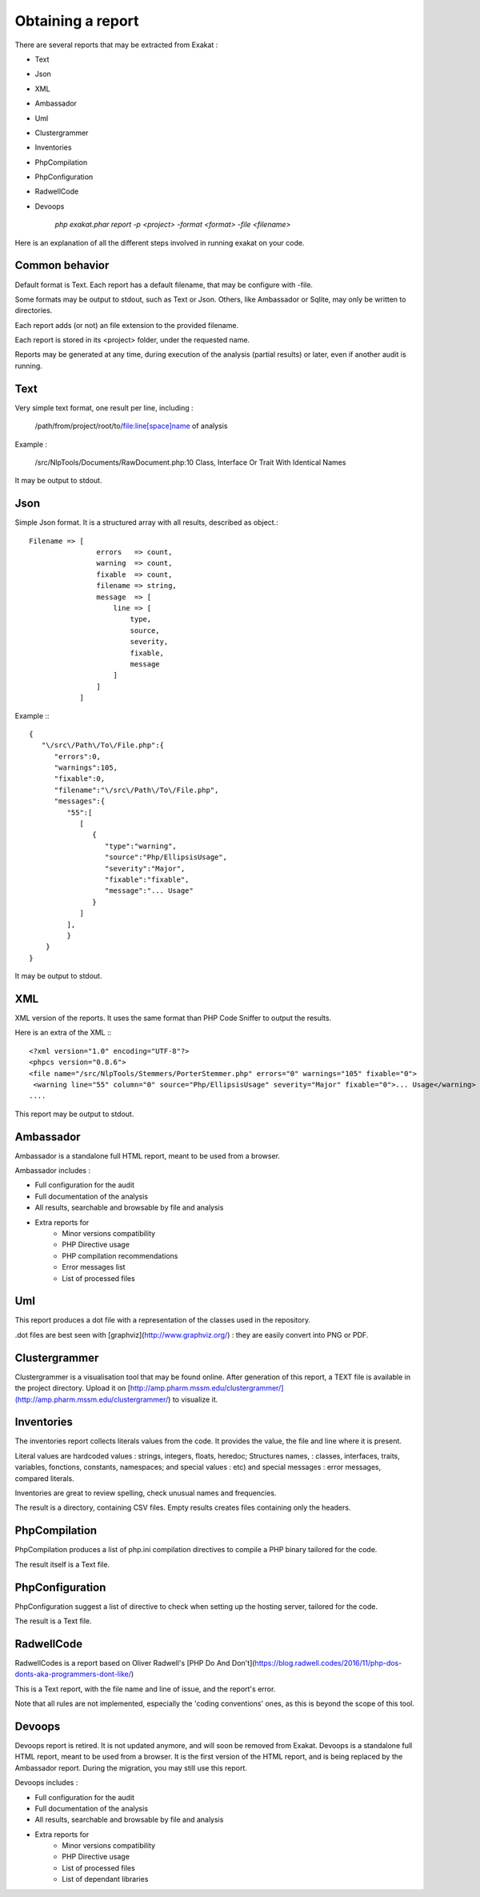.. Reports:

Obtaining a report 
==================

There are several reports that may be extracted from Exakat : 

* Text
* Json
* XML
* Ambassador
* Uml
* Clustergrammer
* Inventories
* PhpCompilation
* PhpConfiguration
* RadwellCode
* Devoops

   `php exakat.phar report -p <project> -format <format> -file <filename>`

Here is an explanation of all the different steps involved in running exakat on your code.

Common behavior
---------------

Default format is Text. Each report has a default filename, that may be configure with -file. 

Some formats may be output to stdout, such as Text or Json. Others, like Ambassador or Sqlite, may only be written to directories. 

Each report adds (or not) an file extension to the provided filename. 

Each report is stored in its <project> folder, under the requested name.

Reports may be generated at any time, during execution of the analysis (partial results) or later, even if another audit is running. 

Text
----

Very simple text format, one result per line, including : 

   /path/from/project/root/to/file:line[space]name of analysis

Example : 

   /src/NlpTools/Documents/RawDocument.php:10 Class, Interface Or Trait With Identical Names

It may be output to stdout.

Json
----

Simple Json format. It is a structured array with all results, described as object.::

    Filename => [
                    errors   => count,
                    warning  => count,
                    fixable  => count,
                    filename => string,
                    message  => [
                        line => [
                            type,
                            source,
                            severity,
                            fixable,
                            message
                        ]
                    ]
                ]

Example :::

    {  
       "\/src\/Path\/To\/File.php":{  
          "errors":0,
          "warnings":105,
          "fixable":0,
          "filename":"\/src\/Path\/To\/File.php",
          "messages":{  
             "55":[  
                [  
                   {  
                      "type":"warning",
                      "source":"Php/EllipsisUsage",
                      "severity":"Major",
                      "fixable":"fixable",
                      "message":"... Usage"
                   }
                ]
             ],
             }
        }
    }
   
It may be output to stdout.
   
XML
---

XML version of the reports. It uses the same format than PHP Code Sniffer to output the results. 

Here is an extra of the XML :::

   <?xml version="1.0" encoding="UTF-8"?>
   <phpcs version="0.8.6">
   <file name="/src/NlpTools/Stemmers/PorterStemmer.php" errors="0" warnings="105" fixable="0">
    <warning line="55" column="0" source="Php/EllipsisUsage" severity="Major" fixable="0">... Usage</warning>
   ....
   
This report may be output to stdout.

Ambassador
----------

Ambassador is a standalone full HTML report, meant to be used from a browser. 

Ambassador includes : 

+ Full configuration for the audit
+ Full documentation of the analysis
+ All results, searchable and browsable by file and analysis
+ Extra reports for 
    + Minor versions compatibility
    + PHP Directive usage
    + PHP compilation recommendations
    + Error messages list
    + List of processed files

Uml
---

This report produces a dot file with a representation of the classes used in the repository. 

.dot files are best seen with [graphviz](http://www.graphviz.org/) : they are easily convert into PNG or PDF.

Clustergrammer
--------------

Clustergrammer is a visualisation tool that may be found online. After generation of this report, a TEXT file is available in the project directory. Upload it on [http://amp.pharm.mssm.edu/clustergrammer/](http://amp.pharm.mssm.edu/clustergrammer/) to visualize it. 

Inventories
--------------

The inventories report collects literals values from the code. It provides the value, the file and line where it is present. 

Literal values are hardcoded values : strings, integers, floats, heredoc; Structures names, : classes, interfaces, traits, variables, fonctions, constants, namespaces; and special values : etc) and special messages : error messages, compared literals. 

Inventories are great to review spelling, check unusual names and frequencies. 

The result is a directory, containing CSV files. Empty results creates files containing only the headers.

PhpCompilation
---------------

PhpCompilation produces a list of php.ini compilation directives to compile a PHP binary tailored for the code. 

The result itself is a Text file.

PhpConfiguration
----------------

PhpConfiguration suggest a list of directive to check when setting up the hosting server, tailored for the code.

The result is a Text file.


RadwellCode
-----------

RadwellCodes is a report based on Oliver Radwell's [PHP Do And Don't](https://blog.radwell.codes/2016/11/php-dos-donts-aka-programmers-dont-like/)

This is a Text report, with the file name and line of issue, and the report's error. 

Note that all rules are not implemented, especially the 'coding conventions' ones, as this is beyond the scope of this tool.

Devoops
-------

Devoops report is retired. It is not updated anymore, and will soon be removed from Exakat.
Devoops is a standalone full HTML report, meant to be used from a browser. It is the first version of the HTML report, and is being replaced by the Ambassador report. During the migration, you may still use this report. 

Devoops includes : 

+ Full configuration for the audit
+ Full documentation of the analysis
+ All results, searchable and browsable by file and analysis
+ Extra reports for 
    + Minor versions compatibility
    + PHP Directive usage
    + List of processed files
    + List of dependant libraries
